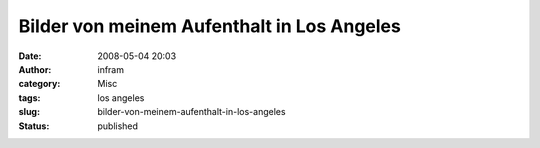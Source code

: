 Bilder von meinem Aufenthalt in Los Angeles
###########################################
:date: 2008-05-04 20:03
:author: infram
:category: Misc
:tags: los angeles
:slug: bilder-von-meinem-aufenthalt-in-los-angeles
:status: published

|image0|\ |image1|

.. |image0| image:: http://infram.files.wordpress.com/2008/05/img_2818.jpg?w=300
   :class: alignnone size-medium wp-image-201
   :width: 300px
   :height: 200px
   :target: http://infram.files.wordpress.com/2008/05/img_2818.jpg
.. |image1| image:: http://infram.files.wordpress.com/2008/05/img_2815.jpg?w=300
   :class: alignnone size-medium wp-image-202
   :width: 300px
   :height: 200px
   :target: http://infram.files.wordpress.com/2008/05/img_2815.jpg
